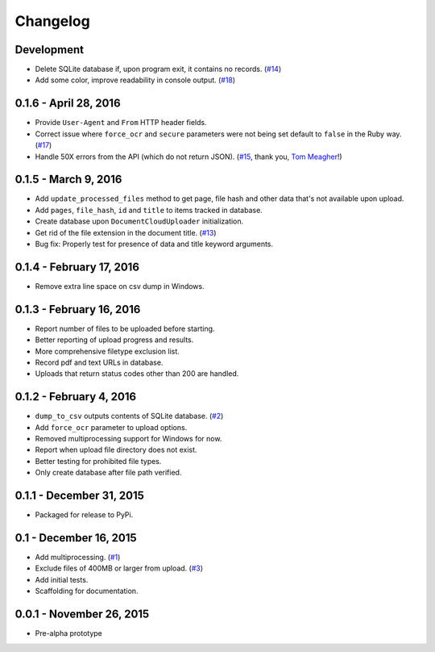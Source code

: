 Changelog
=========

Development
-----------

* Delete SQLite database if, upon program exit, it contains no records. (`#14 <https://github.com/anthonydb/pneumatic/issues/14>`_)
* Add some color, improve readability in console output. (`#18 <https://github.com/anthonydb/pneumatic/issues/18>`_)

0.1.6 - April 28, 2016
----------------------

* Provide ``User-Agent`` and ``From`` HTTP header fields.
* Correct issue where ``force_ocr`` and ``secure`` parameters were not being set default to ``false`` in the Ruby way. (`#17 <https://github.com/anthonydb/pneumatic/issues/17>`_)
* Handle 50X errors from the API (which do not return JSON). (`#15 <https://github.com/anthonydb/pneumatic/issues/15>`_, thank you, `Tom Meagher <https://github.com/tommeagher>`_!)

0.1.5 - March 9, 2016
---------------------

* Add ``update_processed_files`` method to get page, file hash and other data that's not available upon upload.
* Add ``pages``, ``file_hash``, ``id`` and ``title`` to items tracked in database.
* Create database upon ``DocumentCloudUploader`` initialization.
* Get rid of the file extension in the document title. (`#13 <https://github.com/anthonydb/pneumatic/issues/13>`_)
* Bug fix: Properly test for presence of data and title keyword arguments.

0.1.4 - February 17, 2016
-------------------------

* Remove extra line space on csv dump in Windows.

0.1.3 - February 16, 2016
-------------------------

* Report number of files to be uploaded before starting.
* Better reporting of upload progress and results.
* More comprehensive filetype exclusion list.
* Record pdf and text URLs in database.
* Uploads that return status codes other than 200 are handled.

0.1.2 - February 4, 2016
------------------------

* ``dump_to_csv`` outputs contents of SQLite database. (`#2 <https://github.com/anthonydb/pneumatic/issues/2>`_)
* Add ``force_ocr`` parameter to upload options.
* Removed multiprocessing support for Windows for now.
* Report when upload file directory does not exist.
* Better testing for prohibited file types.
* Only create database after file path verified.

0.1.1 - December 31, 2015
-------------------------

* Packaged for release to PyPi.

0.1 - December 16, 2015
-----------------------

* Add multiprocessing. (`#1 <https://github.com/anthonydb/pneumatic/issues/1>`_)
* Exclude files of 400MB or larger from upload. (`#3 <https://github.com/anthonydb/pneumatic/issues/3>`_)
* Add initial tests.
* Scaffolding for documentation.

0.0.1 - November 26, 2015
-------------------------

* Pre-alpha prototype
